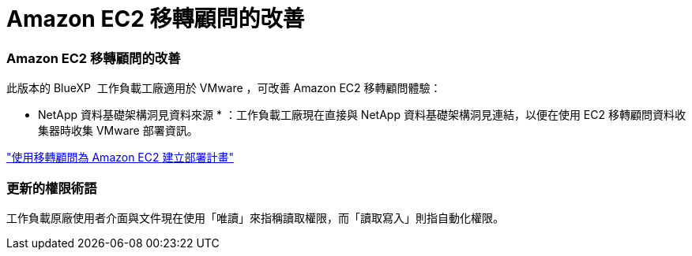 = Amazon EC2 移轉顧問的改善
:allow-uri-read: 




=== Amazon EC2 移轉顧問的改善

此版本的 BlueXP  工作負載工廠適用於 VMware ，可改善 Amazon EC2 移轉顧問體驗：

* NetApp 資料基礎架構洞見資料來源 * ：工作負載工廠現在直接與 NetApp 資料基礎架構洞見連結，以便在使用 EC2 移轉顧問資料收集器時收集 VMware 部署資訊。

https://docs.netapp.com/us-en/workload-vmware/launch-onboarding-advisor-native.html["使用移轉顧問為 Amazon EC2 建立部署計畫"]



=== 更新的權限術語

工作負載原廠使用者介面與文件現在使用「唯讀」來指稱讀取權限，而「讀取寫入」則指自動化權限。
